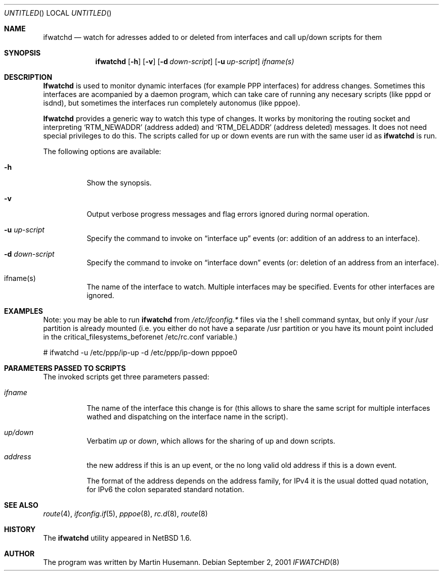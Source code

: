 .\" Copyright (C) 2001 by Martin Husemann
.\" All rights reserved.
.\"
.\" Redistribution and use in source and binary forms, with or without
.\" modification, are permitted provided that the following conditions
.\" are met:
.\" 1. Redistributions of source code must retain the above copyright
.\"    notice, this list of conditions and the following disclaimer.
.\" 2. Redistributions in binary form must reproduce the above copyright
.\"    notice, this list of conditions and the following disclaimer in the
.\"    documentation and/or other materials provided with the distribution.
.\"
.\" THIS SOFTWARE IS PROVIDED BY THE AUTHOR(S) ``AS IS'' AND ANY EXPRESS
.\" OR IMPLIED WARRANTIES, INCLUDING, BUT NOT LIMITED TO, THE IMPLIED
.\" WARRANTIES OF MERCHANTABILITY AND FITNESS FOR A PARTICULAR PURPOSE ARE
.\" DISCLAIMED.  IN NO EVENT SHALL THE AUTHOR(S) BE LIABLE FOR ANY DIRECT,
.\" INDIRECT, INCIDENTAL, SPECIAL, EXEMPLARY, OR CONSEQUENTIAL DAMAGES
.\" (INCLUDING, BUT NOT LIMITED TO, PROCUREMENT OF SUBSTITUTE GOODS OR
.\" SERVICES; LOSS OF USE, DATA, OR PROFITS; OR BUSINESS INTERRUPTION)
.\" HOWEVER CAUSED AND ON ANY THEORY OF LIABILITY, WHETHER IN CONTRACT,
.\" STRICT LIABILITY, OR TORT (INCLUDING NEGLIGENCE OR OTHERWISE) ARISING
.\" IN ANY WAY OUT OF THE USE OF THIS SOFTWARE, EVEN IF ADVISED OF THE
.\" POSSIBILITY OF SUCH DAMAGE.
.\"
.Dd September 2, 2001
.Os
.Dt IFWATCHD 8
.Sh NAME
.Nm ifwatchd
.Nd watch for adresses added to or deleted from interfaces and call up/down scripts for them
.Sh SYNOPSIS
.Nm
.Op Fl h
.Op Fl v
.Op Fl d Ar down-script
.Op Fl u Ar up-script
.Ar ifname(s)
.Pp
.Sh DESCRIPTION
.Nm Ifwatchd
is used to monitor dynamic interfaces (for example PPP interfaces) for address
changes. Sometimes this interfaces are acompanied by a daemon program, which
can take care of running any necesary scripts (like pppd or isdnd), but 
sometimes the interfaces run completely autonomus (like pppoe).
.Pp
.Nm Ifwatchd
provides a generic way to watch this type of changes. It works by monitoring
the routing socket and interpreting
.Ql RTM_NEWADDR
.Pq address added
and
.Ql RTM_DELADDR
.Pq address deleted
messages. It does not need special privileges to do this. The scripts called
for up or down events are run with the same user id as
.Nm
is run.
.Pp
The following options are available:
.Bl -tag -width indent
.It Fl h
Show the synopsis.
.It Fl v
Output verbose progress messages and flag errors ignored during normal
operation.
.It Fl u Ar up-script
Specify the command to invoke on
.Dq interface up
events (or: addition of an address to an interface).
.It Fl d Ar down-script
Specify the command to invoke on
.Dq interface down
events (or: deletion of an address from an interface).
.It ifname(s)
The name of the interface to watch. Multiple interfaces may be specified.
Events for other interfaces are ignored.
.El
.Sh EXAMPLES
Note: you may be able to run
.Nm
from 
.Pa /etc/ifconfig.*
files via the
.Em !
shell command syntax, but only if your /usr partition is already mounted
(i.e. you either do not have a separate /usr partition or you have its
mount point included in the critical_filesystems_beforenet /etc/rc.conf
variable.)
.Bd -literal
# ifwatchd -u /etc/ppp/ip-up -d /etc/ppp/ip-down pppoe0
.Ed
.Sh PARAMETERS PASSED TO SCRIPTS
The invoked scripts get three parameters passed:
.Bl -tag -width indent
.It Ar ifname
The name of the interface this change is for (this allows to share the same
script for multiple interfaces wathed and dispatching on the interface name
in the script).
.It Ar up/down
Verbatim
.Em up
or
.Em down ,
which allows for the sharing of up and down scripts.
.It Ar address
the new address if this is an up event, or the no long valid old address
if this is a down event.
.Pp
The format of the address depends on the address family, for IPv4 it is the
usual dotted quad notation, for IPv6 the colon separated standard notation.
.El
.Sh SEE ALSO
.Xr route 4 ,
.Xr ifconfig.if 5 ,
.Xr pppoe 8 ,
.Xr rc.d 8 ,
.Xr route 8
.Sh HISTORY
The 
.Nm
utility appeared in
.Nx 1.6 .
.Sh AUTHOR
The program was written by
.ie t Martin Husemann.
.el Martin Husemann.

